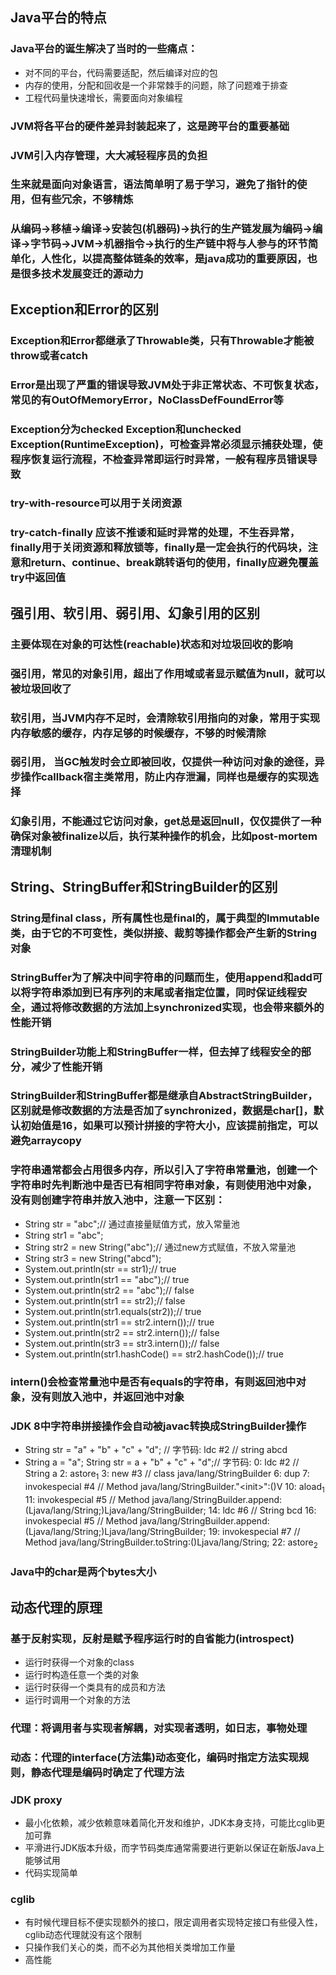 ** Java平台的特点
*** Java平台的诞生解决了当时的一些痛点：
    - 对不同的平台，代码需要适配，然后编译对应的包
    - 内存的使用，分配和回收是一个非常棘手的问题，除了问题难于排查
    - 工程代码量快速增长，需要面向对象编程
*** JVM将各平台的硬件差异封装起来了，这是跨平台的重要基础
*** JVM引入内存管理，大大减轻程序员的负担
*** 生来就是面向对象语言，语法简单明了易于学习，避免了指针的使用，但有些冗余，不够精炼
*** 从编码->移植->编译->安装包(机器码)->执行的生产链发展为编码->编译->字节码->JVM->机器指令->执行的生产链中将与人参与的环节简单化，人性化，以提高整体链条的效率，是java成功的重要原因，也是很多技术发展变迁的源动力
** Exception和Error的区别
*** Exception和Error都继承了Throwable类，只有Throwable才能被throw或者catch
*** Error是出现了严重的错误导致JVM处于非正常状态、不可恢复状态，常见的有OutOfMemoryError，NoClassDefFoundError等
*** Exception分为checked Exception和unchecked Exception(RuntimeException)，可检查异常必须显示捕获处理，使程序恢复运行流程，不检查异常即运行时异常，一般有程序员错误导致
*** try-with-resource可以用于关闭资源
*** try-catch-finally 应该不推诿和延时异常的处理，不生吞异常，finally用于关闭资源和释放锁等，finally是一定会执行的代码块，注意和return、continue、break跳转语句的使用，finally应避免覆盖try中返回值
** 强引用、软引用、弱引用、幻象引用的区别
*** 主要体现在对象的可达性(reachable)状态和对垃圾回收的影响
*** 强引用，常见的对象引用，超出了作用域或者显示赋值为null，就可以被垃圾回收了
*** 软引用，当JVM内存不足时，会清除软引用指向的对象，常用于实现内存敏感的缓存，内存足够的时候缓存，不够的时候清除
*** 弱引用， 当GC触发时会立即被回收，仅提供一种访问对象的途径，异步操作callback宿主类常用，防止内存泄漏，同样也是缓存的实现选择
*** 幻象引用，不能通过它访问对象，get总是返回null，仅仅提供了一种确保对象被finalize以后，执行某种操作的机会，比如post-mortem清理机制
** String、StringBuffer和StringBuilder的区别
*** String是final class，所有属性也是final的，属于典型的Immutable类，由于它的不可变性，类似拼接、裁剪等操作都会产生新的String对象
*** StringBuffer为了解决中间字符串的问题而生，使用append和add可以将字符串添加到已有序列的末尾或者指定位置，同时保证线程安全，通过将修改数据的方法加上synchronized实现，也会带来额外的性能开销
*** StringBuilder功能上和StringBuffer一样，但去掉了线程安全的部分，减少了性能开销
*** StringBuilder和StringBuffer都是继承自AbstractStringBuilder，区别就是修改数据的方法是否加了synchronized，数据是char[]，默认初始值是16，如果可以预计拼接的字符大小，应该提前指定，可以避免arraycopy
*** 字符串通常都会占用很多内存，所以引入了字符串常量池，创建一个字符串时先判断池中是否已有相同字符串对象，有则使用池中对象，没有则创建字符串并放入池中，注意一下区别：
    - String str = "abc";// 通过直接量赋值方式，放入常量池
    - String str1 = "abc";
    - String str2 = new String("abc");// 通过new方式赋值，不放入常量池
    - String str3 = new String("abcd");
    - System.out.println(str == str1);// true
    - System.out.println(str1 == "abc");// true
    - System.out.println(str2 == "abc");// false
    - System.out.println(str1 == str2);// false
    - System.out.println(str1.equals(str2));// true
    - System.out.println(str1 == str2.intern());// true
    - System.out.println(str2 == str2.intern());// false
    - System.out.println(str3 == str3.intern());// false
    - System.out.println(str1.hashCode() == str2.hashCode());// true
*** intern()会检查常量池中是否有equals的字符串，有则返回池中对象，没有则放入池中，并返回池中对象
*** JDK 8中字符串拼接操作会自动被javac转换成StringBuilder操作
    - String str = "a" + "b" + "c" + "d";
      // 字节码: ldc #2  // string abcd
    - String a = "a"; String str = a + "b" + "c" + "d";// 字节码: 
       0: ldc           #2              // String a
       2: astore_1
       3: new           #3              // class java/lang/StringBuilder
       6: dup
       7: invokespecial #4              // Method java/lang/StringBuilder."<init>":()V
      10: aload_1
      11: invokespecial #5              // Method java/lang/StringBuilder.append:(Ljava/lang/String;)Ljava/lang/StringBuilder;
      14: ldc           #6              // String bcd
      16: invokespecial #5              // Method java/lang/StringBuilder.append:(Ljava/lang/String;)Ljava/lang/StringBuilder;
      19: invokespecial #7              // Method java/lang/StringBuilder.toString:()Ljava/lang/String;
      22: astore_2
*** Java中的char是两个bytes大小
** 动态代理的原理
*** 基于反射实现，反射是赋予程序运行时的自省能力(introspect)
    - 运行时获得一个对象的class
    - 运行时构造任意一个类的对象
    - 运行时获得一个类具有的成员和方法
    - 运行时调用一个对象的方法
*** 代理：将调用者与实现者解耦，对实现者透明，如日志，事物处理
*** 动态：代理的interface(方法集)动态变化，编码时指定方法实现规则，静态代理是编码时确定了代理方法
*** JDK proxy
    - 最小化依赖，减少依赖意味着简化开发和维护，JDK本身支持，可能比cglib更加可靠
    - 平滑进行JDK版本升级，而字节码类库通常需要进行更新以保证在新版Java上能够试用
    - 代码实现简单
*** cglib
    - 有时候代理目标不便实现额外的接口，限定调用者实现特定接口有些侵入性，cglib动态代理就没有这个限制
    - 只操作我们关心的类，而不必为其他相关类增加工作量
    - 高性能
